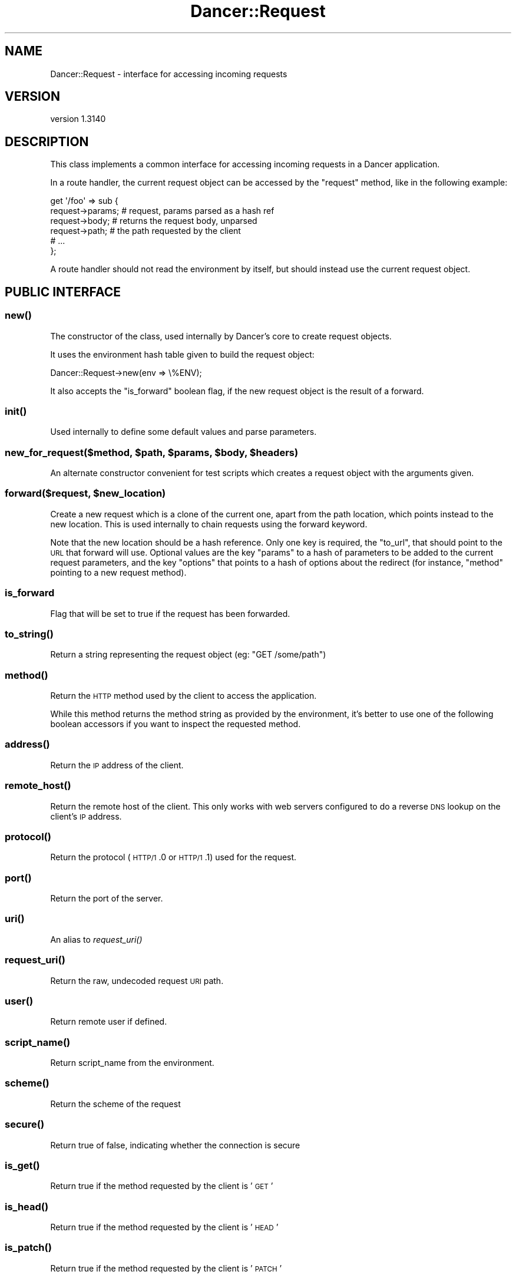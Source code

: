 .\" Automatically generated by Pod::Man 2.25 (Pod::Simple 3.28)
.\"
.\" Standard preamble:
.\" ========================================================================
.de Sp \" Vertical space (when we can't use .PP)
.if t .sp .5v
.if n .sp
..
.de Vb \" Begin verbatim text
.ft CW
.nf
.ne \\$1
..
.de Ve \" End verbatim text
.ft R
.fi
..
.\" Set up some character translations and predefined strings.  \*(-- will
.\" give an unbreakable dash, \*(PI will give pi, \*(L" will give a left
.\" double quote, and \*(R" will give a right double quote.  \*(C+ will
.\" give a nicer C++.  Capital omega is used to do unbreakable dashes and
.\" therefore won't be available.  \*(C` and \*(C' expand to `' in nroff,
.\" nothing in troff, for use with C<>.
.tr \(*W-
.ds C+ C\v'-.1v'\h'-1p'\s-2+\h'-1p'+\s0\v'.1v'\h'-1p'
.ie n \{\
.    ds -- \(*W-
.    ds PI pi
.    if (\n(.H=4u)&(1m=24u) .ds -- \(*W\h'-12u'\(*W\h'-12u'-\" diablo 10 pitch
.    if (\n(.H=4u)&(1m=20u) .ds -- \(*W\h'-12u'\(*W\h'-8u'-\"  diablo 12 pitch
.    ds L" ""
.    ds R" ""
.    ds C` ""
.    ds C' ""
'br\}
.el\{\
.    ds -- \|\(em\|
.    ds PI \(*p
.    ds L" ``
.    ds R" ''
'br\}
.\"
.\" Escape single quotes in literal strings from groff's Unicode transform.
.ie \n(.g .ds Aq \(aq
.el       .ds Aq '
.\"
.\" If the F register is turned on, we'll generate index entries on stderr for
.\" titles (.TH), headers (.SH), subsections (.SS), items (.Ip), and index
.\" entries marked with X<> in POD.  Of course, you'll have to process the
.\" output yourself in some meaningful fashion.
.ie \nF \{\
.    de IX
.    tm Index:\\$1\t\\n%\t"\\$2"
..
.    nr % 0
.    rr F
.\}
.el \{\
.    de IX
..
.\}
.\" ========================================================================
.\"
.IX Title "Dancer::Request 3"
.TH Dancer::Request 3 "2015-07-03" "perl v5.14.4" "User Contributed Perl Documentation"
.\" For nroff, turn off justification.  Always turn off hyphenation; it makes
.\" way too many mistakes in technical documents.
.if n .ad l
.nh
.SH "NAME"
Dancer::Request \- interface for accessing incoming requests
.SH "VERSION"
.IX Header "VERSION"
version 1.3140
.SH "DESCRIPTION"
.IX Header "DESCRIPTION"
This class implements a common interface for accessing incoming requests in
a Dancer application.
.PP
In a route handler, the current request object can be accessed by the \f(CW\*(C`request\*(C'\fR
method, like in the following example:
.PP
.Vb 6
\&    get \*(Aq/foo\*(Aq => sub {
\&        request\->params; # request, params parsed as a hash ref
\&        request\->body; # returns the request body, unparsed
\&        request\->path; # the path requested by the client
\&        # ...
\&    };
.Ve
.PP
A route handler should not read the environment by itself, but should instead
use the current request object.
.SH "PUBLIC INTERFACE"
.IX Header "PUBLIC INTERFACE"
.SS "\fInew()\fP"
.IX Subsection "new()"
The constructor of the class, used internally by Dancer's core to create request
objects.
.PP
It uses the environment hash table given to build the request object:
.PP
.Vb 1
\&    Dancer::Request\->new(env => \e%ENV);
.Ve
.PP
It also accepts the \f(CW\*(C`is_forward\*(C'\fR boolean flag, if the new request
object is the result of a forward.
.SS "\fIinit()\fP"
.IX Subsection "init()"
Used internally to define some default values and parse parameters.
.ie n .SS "new_for_request($method, $path, $params, $body, $headers)"
.el .SS "new_for_request($method, \f(CW$path\fP, \f(CW$params\fP, \f(CW$body\fP, \f(CW$headers\fP)"
.IX Subsection "new_for_request($method, $path, $params, $body, $headers)"
An alternate constructor convenient for test scripts which creates a request
object with the arguments given.
.ie n .SS "forward($request, $new_location)"
.el .SS "forward($request, \f(CW$new_location\fP)"
.IX Subsection "forward($request, $new_location)"
Create a new request which is a clone of the current one, apart
from the path location, which points instead to the new location.
This is used internally to chain requests using the forward keyword.
.PP
Note that the new location should be a hash reference. Only one key is
required, the \f(CW\*(C`to_url\*(C'\fR, that should point to the \s-1URL\s0 that forward
will use. Optional values are the key \f(CW\*(C`params\*(C'\fR to a hash of
parameters to be added to the current request parameters, and the key
\&\f(CW\*(C`options\*(C'\fR that points to a hash of options about the redirect (for
instance, \f(CW\*(C`method\*(C'\fR pointing to a new request method).
.SS "is_forward"
.IX Subsection "is_forward"
Flag that will be set to true if the request has been forwarded.
.SS "\fIto_string()\fP"
.IX Subsection "to_string()"
Return a string representing the request object (eg: \f(CW"GET /some/path"\fR)
.SS "\fImethod()\fP"
.IX Subsection "method()"
Return the \s-1HTTP\s0 method used by the client to access the application.
.PP
While this method returns the method string as provided by the environment, it's
better to use one of the following boolean accessors if you want to inspect the
requested method.
.SS "\fIaddress()\fP"
.IX Subsection "address()"
Return the \s-1IP\s0 address of the client.
.SS "\fIremote_host()\fP"
.IX Subsection "remote_host()"
Return the remote host of the client. This only works with web servers configured
to do a reverse \s-1DNS\s0 lookup on the client's \s-1IP\s0 address.
.SS "\fIprotocol()\fP"
.IX Subsection "protocol()"
Return the protocol (\s-1HTTP/1\s0.0 or \s-1HTTP/1\s0.1) used for the request.
.SS "\fIport()\fP"
.IX Subsection "port()"
Return the port of the server.
.SS "\fIuri()\fP"
.IX Subsection "uri()"
An alias to \fIrequest_uri()\fR
.SS "\fIrequest_uri()\fP"
.IX Subsection "request_uri()"
Return the raw, undecoded request \s-1URI\s0 path.
.SS "\fIuser()\fP"
.IX Subsection "user()"
Return remote user if defined.
.SS "\fIscript_name()\fP"
.IX Subsection "script_name()"
Return script_name from the environment.
.SS "\fIscheme()\fP"
.IX Subsection "scheme()"
Return the scheme of the request
.SS "\fIsecure()\fP"
.IX Subsection "secure()"
Return true of false, indicating whether the connection is secure
.SS "\fIis_get()\fP"
.IX Subsection "is_get()"
Return true if the method requested by the client is '\s-1GET\s0'
.SS "\fIis_head()\fP"
.IX Subsection "is_head()"
Return true if the method requested by the client is '\s-1HEAD\s0'
.SS "\fIis_patch()\fP"
.IX Subsection "is_patch()"
Return true if the method requested by the client is '\s-1PATCH\s0'
.SS "\fIis_post()\fP"
.IX Subsection "is_post()"
Return true if the method requested by the client is '\s-1POST\s0'
.SS "\fIis_put()\fP"
.IX Subsection "is_put()"
Return true if the method requested by the client is '\s-1PUT\s0'
.SS "\fIis_delete()\fP"
.IX Subsection "is_delete()"
Return true if the method requested by the client is '\s-1DELETE\s0'
.SS "\fIpath()\fP"
.IX Subsection "path()"
Return the path requested by the client.
.SS "\fIbase()\fP"
.IX Subsection "base()"
Returns an absolute \s-1URI\s0 for the base of the application.  Returns a \s-1URI\s0
object (which stringifies to the \s-1URL\s0, as you'd expect).
.SS "\fIuri_base()\fP"
.IX Subsection "uri_base()"
Same thing as \f(CW\*(C`base\*(C'\fR above, except it removes the last trailing slash in the
path if it is the only path.
.PP
This means that if your base is \fIhttp://myserver/\fR, \f(CW\*(C`uri_base\*(C'\fR will return
\&\fIhttp://myserver\fR (notice no trailing slash). This is considered very useful
when using templates to do the following thing:
.PP
.Vb 1
\&    <link rel="stylesheet" href="<% request.uri_base %>/css/style.css" />
.Ve
.SS "uri_for(path, params)"
.IX Subsection "uri_for(path, params)"
Constructs a \s-1URI\s0 from the base and the passed path.  If params (hashref) is
supplied, these are added to the query string of the uri.  If the base is
\&\f(CW\*(C`http://localhost:5000/foo\*(C'\fR, \f(CW\*(C`request\->uri_for(\*(Aq/bar\*(Aq, { baz => \*(Aqbaz\*(Aq })\*(C'\fR
would return \f(CW\*(C`http://localhost:5000/foo/bar?baz=baz\*(C'\fR.  Returns a \s-1URI\s0 object
(which stringifies to the \s-1URL\s0, as you'd expect).
.SS "params($source)"
.IX Subsection "params($source)"
Called in scalar context, returns a hashref of params, either from the specified
source (see below for more info on that) or merging all sources.
.PP
So, you can use, for instance:
.PP
.Vb 1
\&    my $foo = params\->{foo}
.Ve
.PP
If called in list context, returns a list of key => value pairs, so you could use:
.PP
.Vb 1
\&    my %allparams = params;
.Ve
.PP
If the incoming form data contains multiple values for the same key, they will
be returned as an arrayref.
.PP
\fIFetching only params from a given source\fR
.IX Subsection "Fetching only params from a given source"
.PP
If a required source isn't specified, a mixed hashref (or list of key value
pairs, in list context) will be returned; this will contain params from all
sources (route, query, body).
.PP
In practical terms, this means that if the param \f(CW\*(C`foo\*(C'\fR is passed both on the
querystring and in a \s-1POST\s0 body, you can only access one of them.
.PP
If you want to see only params from a given source, you can say so by passing
the \f(CW$source\fR param to \f(CW\*(C`params()\*(C'\fR:
.PP
.Vb 3
\&    my %querystring_params = params(\*(Aqquery\*(Aq);
\&    my %route_params       = params(\*(Aqroute\*(Aq);
\&    my %post_params        = params(\*(Aqbody\*(Aq);
.Ve
.PP
If source equals \f(CW\*(C`route\*(C'\fR, then only params parsed from the route pattern
are returned.
.PP
If source equals \f(CW\*(C`query\*(C'\fR, then only params parsed from the query string are
returned.
.PP
If source equals \f(CW\*(C`body\*(C'\fR, then only params sent in the request body will be
returned.
.PP
If another value is given for \f(CW$source\fR, then an exception is triggered.
.SS "Vars"
.IX Subsection "Vars"
Alias to the \f(CW\*(C`params\*(C'\fR accessor, for backward-compatibility with \f(CW\*(C`CGI\*(C'\fR interface.
.SS "request_method"
.IX Subsection "request_method"
Alias to the \f(CW\*(C`method\*(C'\fR accessor, for backward-compatibility with \f(CW\*(C`CGI\*(C'\fR interface.
.SS "input_handle"
.IX Subsection "input_handle"
Alias to the \s-1PSGI\s0 input handle (\f(CW\*(C`<request\->env\->{psgi.input}>\*(C'\fR)
.SS "\fIcontent_type()\fP"
.IX Subsection "content_type()"
Return the content type of the request.
.SS "\fIcontent_length()\fP"
.IX Subsection "content_length()"
Return the content length of the request.
.SS "header($name)"
.IX Subsection "header($name)"
Return the value of the given header, if present. If the header has multiple
values, returns an the list of values if called in list context, the first one
in scalar.
.SS "\fIheaders()\fP"
.IX Subsection "headers()"
Returns the HTTP::Header object used to store all the headers.
.SS "\fIbody()\fP"
.IX Subsection "body()"
Return the raw body of the request, unparsed.
.PP
If you need to access the body of the request, you have to use this accessor and
should not try to read \f(CW\*(C`psgi.input\*(C'\fR by hand. \f(CW\*(C`Dancer::Request\*(C'\fR already did it for you
and kept the raw body untouched in there.
.SS "\fIis_ajax()\fP"
.IX Subsection "is_ajax()"
Return true if the value of the header \f(CW\*(C`X\-Requested\-With\*(C'\fR is XMLHttpRequest.
.SS "\fIenv()\fP"
.IX Subsection "env()"
Return the current environment as a hashref.
.PP
Note that a request's environment is not always reflected by the global
variable \f(CW%ENV\fR (e.g., when running via Plack::Handler::FCGI). In
consequence, it is recommended to always rely on the values returned by
\&\f(CW\*(C`env()\*(C'\fR, and not to access \f(CW%ENV\fR directly.
.SS "\fIuploads()\fP"
.IX Subsection "uploads()"
Returns a reference to a hash containing uploads. Values can be either a
Dancer::Request::Upload object, or an arrayref of Dancer::Request::Upload
objects.
.PP
You should probably use the \f(CW\*(C`upload($name)\*(C'\fR accessor instead of manually accessing the
\&\f(CW\*(C`uploads\*(C'\fR hash table.
.SS "upload($name)"
.IX Subsection "upload($name)"
Context-aware accessor for uploads. It's a wrapper around an access to the hash
table provided by \f(CW\*(C`uploads()\*(C'\fR. It looks at the calling context and returns a
corresponding value.
.PP
If you have many file uploads under the same name, and call \f(CW\*(C`upload(\*(Aqname\*(Aq)\*(C'\fR in
an array context, the accessor will unroll the \s-1ARRAY\s0 ref for you:
.PP
.Vb 1
\&    my @uploads = request\->upload(\*(Aqmany_uploads\*(Aq); # OK
.Ve
.PP
Whereas with a manual access to the hash table, you'll end up with one element
in \f(CW@uploads\fR, being the \s-1ARRAY\s0 ref:
.PP
.Vb 1
\&    my @uploads = request\->uploads\->{\*(Aqmany_uploads\*(Aq}; # $uploads[0]: ARRAY(0xXXXXX)
.Ve
.PP
That is why this accessor should be used instead of a manual access to
\&\f(CW\*(C`uploads\*(C'\fR.
.SH "Values"
.IX Header "Values"
Given a request to http://perldancer.org:5000/request\-methods?a=1 these are
the values returned by the various request\->  method calls:
.PP
.Vb 11
\&  base         http://perldancer.org:5000/
\&  host         perldancer.org
\&  uri_base     http://perldancer.org:5000
\&  uri          /request\-methods?a=1
\&  request_uri  /request\-methods?a=1
\&  path         /request\-methods
\&  path_info    /request\-methods
\&  method       GET
\&  port         5000
\&  protocol     HTTP/1.1
\&  scheme       http
.Ve
.SH "HTTP environment variables"
.IX Header "HTTP environment variables"
All \s-1HTTP\s0 environment variables that are in \f(CW%ENV\fR will be provided in the
Dancer::Request object through specific accessors, here are those supported:
.ie n .IP """accept""" 4
.el .IP "\f(CWaccept\fR" 4
.IX Item "accept"
.PD 0
.ie n .IP """accept_charset""" 4
.el .IP "\f(CWaccept_charset\fR" 4
.IX Item "accept_charset"
.ie n .IP """accept_encoding""" 4
.el .IP "\f(CWaccept_encoding\fR" 4
.IX Item "accept_encoding"
.ie n .IP """accept_language""" 4
.el .IP "\f(CWaccept_language\fR" 4
.IX Item "accept_language"
.ie n .IP """accept_type""" 4
.el .IP "\f(CWaccept_type\fR" 4
.IX Item "accept_type"
.ie n .IP """agent"" (alias for ""user_agent"")" 4
.el .IP "\f(CWagent\fR (alias for \f(CWuser_agent\fR)" 4
.IX Item "agent (alias for user_agent)"
.ie n .IP """connection""" 4
.el .IP "\f(CWconnection\fR" 4
.IX Item "connection"
.ie n .IP """forwarded_for_address""" 4
.el .IP "\f(CWforwarded_for_address\fR" 4
.IX Item "forwarded_for_address"
.ie n .IP """forwarded_protocol""" 4
.el .IP "\f(CWforwarded_protocol\fR" 4
.IX Item "forwarded_protocol"
.ie n .IP """forwarded_host""" 4
.el .IP "\f(CWforwarded_host\fR" 4
.IX Item "forwarded_host"
.ie n .IP """host""" 4
.el .IP "\f(CWhost\fR" 4
.IX Item "host"
.ie n .IP """keep_alive""" 4
.el .IP "\f(CWkeep_alive\fR" 4
.IX Item "keep_alive"
.ie n .IP """path_info""" 4
.el .IP "\f(CWpath_info\fR" 4
.IX Item "path_info"
.ie n .IP """referer""" 4
.el .IP "\f(CWreferer\fR" 4
.IX Item "referer"
.ie n .IP """remote_address""" 4
.el .IP "\f(CWremote_address\fR" 4
.IX Item "remote_address"
.ie n .IP """request_base""" 4
.el .IP "\f(CWrequest_base\fR" 4
.IX Item "request_base"
.ie n .IP """user_agent""" 4
.el .IP "\f(CWuser_agent\fR" 4
.IX Item "user_agent"
.PD
.SH "AUTHORS"
.IX Header "AUTHORS"
This module has been written by Alexis Sukrieh and was mostly
inspired by Plack::Request, written by Tatsuiko Miyagawa.
.PP
Tatsuiko Miyagawa also gave a hand for the \s-1PSGI\s0 interface.
.SH "LICENCE"
.IX Header "LICENCE"
This module is released under the same terms as Perl itself.
.SH "SEE ALSO"
.IX Header "SEE ALSO"
Dancer
.SH "AUTHOR"
.IX Header "AUTHOR"
Dancer Core Developers
.SH "COPYRIGHT AND LICENSE"
.IX Header "COPYRIGHT AND LICENSE"
This software is copyright (c) 2010 by Alexis Sukrieh.
.PP
This is free software; you can redistribute it and/or modify it under
the same terms as the Perl 5 programming language system itself.
